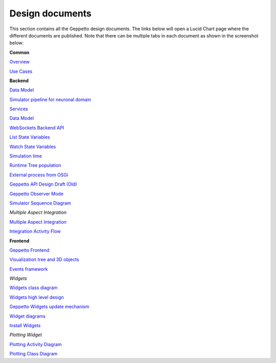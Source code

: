 ***********
Design documents
***********

This section contains all the Geppetto design documents. The links below will open a Lucid Chart page where the different documents are published.
Note that there can be multiple tabs in each document as shown in the screenshot below:

.. image:: images/designdocs.png

**Common**

`Overview <https://www.lucidchart.com/documents/view/4666b850-512b-5184-8a79-20de0a000fde>`_

`Use Cases <https://www.lucidchart.com/documents/view/d2b4631c-da56-4b80-9bdb-28c2a6d75c8c>`_

**Backend** 

`Data Model <https://www.lucidchart.com/documents/view/ae8bd4d6-2226-4aee-9d56-774e323188a6/0>`_

`Simulator pipeline for neuronal domain <https://www.lucidchart.com/documents/view/441da30d-df65-4001-8809-2a796c80460b>`_

`Services <https://www.lucidchart.com/documents/view/59066315-98d7-488e-b0cb-18f4c2a4cf65>`_

`Data Model <https://www.lucidchart.com/documents/view/ae8bd4d6-2226-4aee-9d56-774e323188a6>`_

`WebSockets Backend API <https://www.lucidchart.com/documents/view/4ba99a20-5217-1f53-82f4-4f420a004d28>`_

`List State Variables <https://www.lucidchart.com/documents/view/480b4e2c-5237-2970-a88a-249d0a008a0d>`_

`Watch State Variables <https://www.lucidchart.com/documents/view/4c3283a4-527c-cb68-bb8d-14570a009e11>`_

`Simulation time <https://www.lucidchart.com/documents/view/412c0624-52f7-032a-a083-22670a00c5f0>`_

`Runtime Tree population <https://www.lucidchart.com/documents/view/7c2e3ca2-f11f-4051-b115-a921cf31863b>`_

`External process from OSGi <https://www.lucidchart.com/documents/view/bc5b6fe7-0722-4055-b557-e95b9511f85e>`_

`Geppetto API Design Draft (Old) <https://www.lucidchart.com/documents/edit/48520f68-5227-2452-a0e1-2db80a004e94>`_

`Geppetto Observer Mode <https://www.lucidchart.com/documents/view/4a8ed5f0-51c4-ccda-9e42-26a20a004538>`_

`Simulator Sequence Diagram <https://www.lucidchart.com/documents/view/425b6548-51de-ecd5-827e-073d0a009bd7>`_

*Multiple Aspect Integration*

`Multiple Aspect Integration <https://www.lucidchart.com/documents/view/f66e90ca-9c2d-4f16-9f79-d3f83f5d654a>`_

`Integration Activity Flow <https://www.lucidchart.com/documents/view/4b794838-521e-00a5-98c1-649e0a00c900>`_

**Frontend**

`Geppetto Frontend <https://www.lucidchart.com/documents/view/675f119b-3923-4ada-bbfb-ea8d571fd01a>`_

`Visualization tree and 3D objects <https://www.lucidchart.com/documents/view/c860c683-55c7-4864-b28d-9cdf444b5150>`_

`Events framework <https://www.lucidchart.com/documents/view/f976cc20-5f29-4c57-9070-e7b97b415521>`_

*Widgets*

`Widgets class diagram <https://www.lucidchart.com/documents/view/43905d5c-5268-ab60-9ff5-2b5d0a00d543>`_

`Widgets high level design <https://www.lucidchart.com/documents/view/40fbf410-5261-c088-85e0-0a190a005787>`_

`Geppetto Widgets update mechanism <https://www.lucidchart.com/documents/view/45eb65fc-5293-9670-a570-31530a004b21>`_

`Widget diagrams <https://www.lucidchart.com/documents/view/4d3c7284-525a-8e5d-ad6b-4d9c0a00c5b3>`_

`Install Widgets <https://www.lucidchart.com/documents/view/b5e67ca3-cde7-4ad9-9810-edeccc9e1548>`_

*Plotting Widget*

`Plotting Activity Diagram <https://www.lucidchart.com/documents/view/4f06a058-5251-8aa8-878e-3a890a0050f4>`_

`Plotting Class Diagram <https://www.lucidchart.com/documents/view/4959c19c-5251-7c38-8d03-1fb70a0050f4>`_

